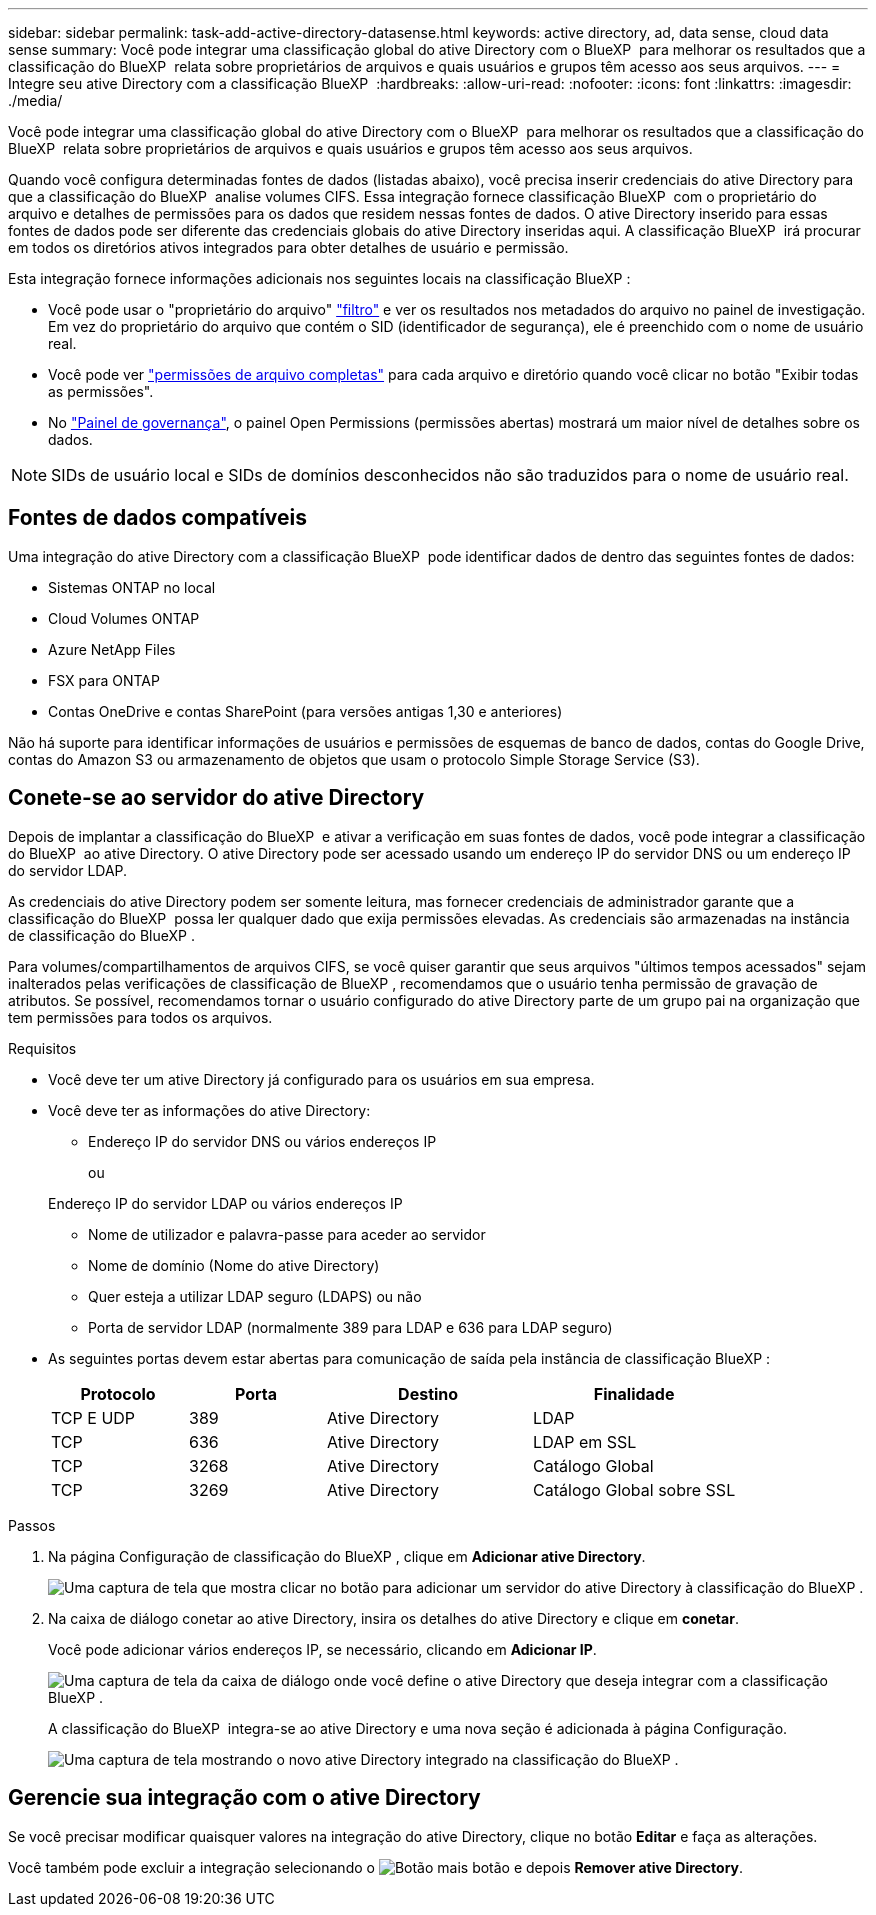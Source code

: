 ---
sidebar: sidebar 
permalink: task-add-active-directory-datasense.html 
keywords: active directory, ad, data sense, cloud data sense 
summary: Você pode integrar uma classificação global do ative Directory com o BlueXP  para melhorar os resultados que a classificação do BlueXP  relata sobre proprietários de arquivos e quais usuários e grupos têm acesso aos seus arquivos. 
---
= Integre seu ative Directory com a classificação BlueXP 
:hardbreaks:
:allow-uri-read: 
:nofooter: 
:icons: font
:linkattrs: 
:imagesdir: ./media/


[role="lead"]
Você pode integrar uma classificação global do ative Directory com o BlueXP  para melhorar os resultados que a classificação do BlueXP  relata sobre proprietários de arquivos e quais usuários e grupos têm acesso aos seus arquivos.

Quando você configura determinadas fontes de dados (listadas abaixo), você precisa inserir credenciais do ative Directory para que a classificação do BlueXP  analise volumes CIFS. Essa integração fornece classificação BlueXP  com o proprietário do arquivo e detalhes de permissões para os dados que residem nessas fontes de dados. O ative Directory inserido para essas fontes de dados pode ser diferente das credenciais globais do ative Directory inseridas aqui. A classificação BlueXP  irá procurar em todos os diretórios ativos integrados para obter detalhes de usuário e permissão.

Esta integração fornece informações adicionais nos seguintes locais na classificação BlueXP :

* Você pode usar o "proprietário do arquivo" link:task-investigate-data.html["filtro"] e ver os resultados nos metadados do arquivo no painel de investigação. Em vez do proprietário do arquivo que contém o SID (identificador de segurança), ele é preenchido com o nome de usuário real.
* Você pode ver link:task-investigate-data.html["permissões de arquivo completas"] para cada arquivo e diretório quando você clicar no botão "Exibir todas as permissões".
* No link:task-controlling-governance-data.html["Painel de governança"], o painel Open Permissions (permissões abertas) mostrará um maior nível de detalhes sobre os dados.



NOTE: SIDs de usuário local e SIDs de domínios desconhecidos não são traduzidos para o nome de usuário real.



== Fontes de dados compatíveis

Uma integração do ative Directory com a classificação BlueXP  pode identificar dados de dentro das seguintes fontes de dados:

* Sistemas ONTAP no local
* Cloud Volumes ONTAP
* Azure NetApp Files
* FSX para ONTAP
* Contas OneDrive e contas SharePoint (para versões antigas 1,30 e anteriores)


Não há suporte para identificar informações de usuários e permissões de esquemas de banco de dados, contas do Google Drive, contas do Amazon S3 ou armazenamento de objetos que usam o protocolo Simple Storage Service (S3).



== Conete-se ao servidor do ative Directory

Depois de implantar a classificação do BlueXP  e ativar a verificação em suas fontes de dados, você pode integrar a classificação do BlueXP  ao ative Directory. O ative Directory pode ser acessado usando um endereço IP do servidor DNS ou um endereço IP do servidor LDAP.

As credenciais do ative Directory podem ser somente leitura, mas fornecer credenciais de administrador garante que a classificação do BlueXP  possa ler qualquer dado que exija permissões elevadas. As credenciais são armazenadas na instância de classificação do BlueXP .

Para volumes/compartilhamentos de arquivos CIFS, se você quiser garantir que seus arquivos "últimos tempos acessados" sejam inalterados pelas verificações de classificação de BlueXP , recomendamos que o usuário tenha permissão de gravação de atributos. Se possível, recomendamos tornar o usuário configurado do ative Directory parte de um grupo pai na organização que tem permissões para todos os arquivos.

.Requisitos
* Você deve ter um ative Directory já configurado para os usuários em sua empresa.
* Você deve ter as informações do ative Directory:
+
** Endereço IP do servidor DNS ou vários endereços IP
+
ou

+
Endereço IP do servidor LDAP ou vários endereços IP

** Nome de utilizador e palavra-passe para aceder ao servidor
** Nome de domínio (Nome do ative Directory)
** Quer esteja a utilizar LDAP seguro (LDAPS) ou não
** Porta de servidor LDAP (normalmente 389 para LDAP e 636 para LDAP seguro)


* As seguintes portas devem estar abertas para comunicação de saída pela instância de classificação BlueXP :
+
[cols="20,20,30,30"]
|===
| Protocolo | Porta | Destino | Finalidade 


| TCP E UDP | 389 | Ative Directory | LDAP 


| TCP | 636 | Ative Directory | LDAP em SSL 


| TCP | 3268 | Ative Directory | Catálogo Global 


| TCP | 3269 | Ative Directory | Catálogo Global sobre SSL 
|===


.Passos
. Na página Configuração de classificação do BlueXP , clique em *Adicionar ative Directory*.
+
image:screenshot_compliance_integrate_active_directory.png["Uma captura de tela que mostra clicar no botão para adicionar um servidor do ative Directory à classificação do BlueXP ."]

. Na caixa de diálogo conetar ao ative Directory, insira os detalhes do ative Directory e clique em *conetar*.
+
Você pode adicionar vários endereços IP, se necessário, clicando em *Adicionar IP*.

+
image:screenshot_compliance_active_directory_dialog.png["Uma captura de tela da caixa de diálogo onde você define o ative Directory que deseja integrar com a classificação BlueXP ."]

+
A classificação do BlueXP  integra-se ao ative Directory e uma nova seção é adicionada à página Configuração.

+
image:screenshot_compliance_active_directory_added.png["Uma captura de tela mostrando o novo ative Directory integrado na classificação do BlueXP ."]





== Gerencie sua integração com o ative Directory

Se você precisar modificar quaisquer valores na integração do ative Directory, clique no botão *Editar* e faça as alterações.

Você também pode excluir a integração selecionando o image:button-gallery-options.gif["Botão mais"] botão e depois *Remover ative Directory*.
